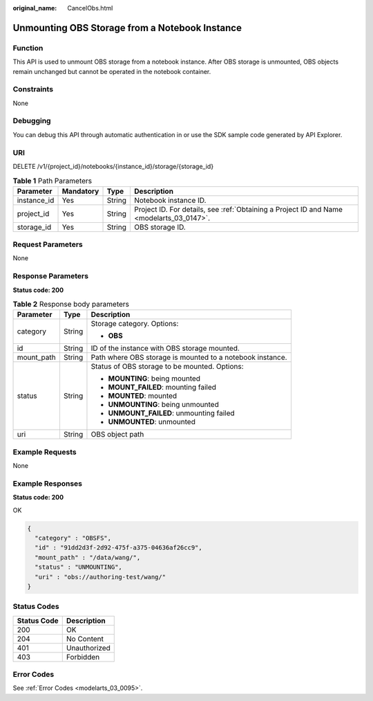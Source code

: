 :original_name: CancelObs.html

.. _CancelObs:

Unmounting OBS Storage from a Notebook Instance
===============================================

Function
--------

This API is used to unmount OBS storage from a notebook instance. After OBS storage is unmounted, OBS objects remain unchanged but cannot be operated in the notebook container.

Constraints
-----------

None

Debugging
---------

You can debug this API through automatic authentication in or use the SDK sample code generated by API Explorer.

URI
---

DELETE /v1/{project_id}/notebooks/{instance_id}/storage/{storage_id}

.. table:: **Table 1** Path Parameters

   +-------------+-----------+--------+------------------------------------------------------------------------------------------+
   | Parameter   | Mandatory | Type   | Description                                                                              |
   +=============+===========+========+==========================================================================================+
   | instance_id | Yes       | String | Notebook instance ID.                                                                    |
   +-------------+-----------+--------+------------------------------------------------------------------------------------------+
   | project_id  | Yes       | String | Project ID. For details, see :ref:`Obtaining a Project ID and Name <modelarts_03_0147>`. |
   +-------------+-----------+--------+------------------------------------------------------------------------------------------+
   | storage_id  | Yes       | String | OBS storage ID.                                                                          |
   +-------------+-----------+--------+------------------------------------------------------------------------------------------+

Request Parameters
------------------

None

Response Parameters
-------------------

**Status code: 200**

.. table:: **Table 2** Response body parameters

   +-----------------------+-----------------------+-----------------------------------------------------------+
   | Parameter             | Type                  | Description                                               |
   +=======================+=======================+===========================================================+
   | category              | String                | Storage category. Options:                                |
   |                       |                       |                                                           |
   |                       |                       | -  **OBS**                                                |
   +-----------------------+-----------------------+-----------------------------------------------------------+
   | id                    | String                | ID of the instance with OBS storage mounted.              |
   +-----------------------+-----------------------+-----------------------------------------------------------+
   | mount_path            | String                | Path where OBS storage is mounted to a notebook instance. |
   +-----------------------+-----------------------+-----------------------------------------------------------+
   | status                | String                | Status of OBS storage to be mounted. Options:             |
   |                       |                       |                                                           |
   |                       |                       | -  **MOUNTING**: being mounted                            |
   |                       |                       |                                                           |
   |                       |                       | -  **MOUNT_FAILED**: mounting failed                      |
   |                       |                       |                                                           |
   |                       |                       | -  **MOUNTED**: mounted                                   |
   |                       |                       |                                                           |
   |                       |                       | -  **UNMOUNTING**: being unmounted                        |
   |                       |                       |                                                           |
   |                       |                       | -  **UNMOUNT_FAILED**: unmounting failed                  |
   |                       |                       |                                                           |
   |                       |                       | -  **UNMOUNTED**: unmounted                               |
   +-----------------------+-----------------------+-----------------------------------------------------------+
   | uri                   | String                | OBS object path                                           |
   +-----------------------+-----------------------+-----------------------------------------------------------+

Example Requests
----------------

None

Example Responses
-----------------

**Status code: 200**

OK

.. code-block::

   {
     "category" : "OBSFS",
     "id" : "91dd2d3f-2d92-475f-a375-04636af26cc9",
     "mount_path" : "/data/wang/",
     "status" : "UNMOUNTING",
     "uri" : "obs://authoring-test/wang/"
   }

Status Codes
------------

=========== ============
Status Code Description
=========== ============
200         OK
204         No Content
401         Unauthorized
403         Forbidden
=========== ============

Error Codes
-----------

See :ref:`Error Codes <modelarts_03_0095>`.
